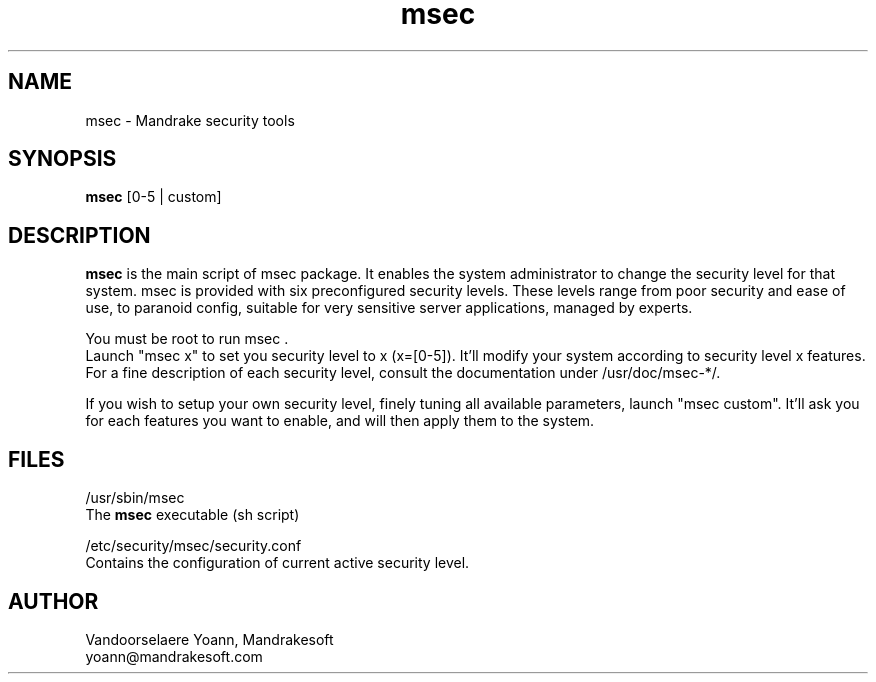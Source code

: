 .TH msec 8 "17 Appr 2000" "Mandrakesoft" "Linux-Mandrake"
.IX msec
.SH NAME
msec \- Mandrake security tools
.SH SYNOPSIS
.B msec
[0-5 | custom]
.SH DESCRIPTION
\fPmsec\fP is the main script of msec package. It enables the system administrator to change the security level for that system.
msec is provided with six preconfigured security levels. These levels range from poor security and ease of use, to paranoid config, suitable for very sensitive server applications, managed by experts.
.PP
You must be root to run \fPmsec\fP .
.br
Launch "msec x" to set you security level to x (x=[0-5]). It'll modify your system according to security level x features.
.br
For a fine description of each security level, consult the documentation under /usr/doc/msec-*/.
.PP
If you wish to setup your own security level, finely tuning all available parameters, launch "msec custom". It'll ask you for each features you want to enable, and will then apply them to the system.
.SH FILES
/usr/sbin/msec
.br
The \fPmsec\fP executable (sh script)
.PP
/etc/security/msec/security.conf
.br
Contains the configuration of current active security level.

.SH AUTHOR
Vandoorselaere Yoann, Mandrakesoft
.br
yoann@mandrakesoft.com










